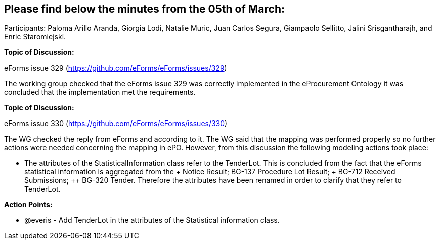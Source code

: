 == Please find below the minutes from the 05th of March:

Participants: Paloma Arillo Aranda, Giorgia Lodi, Natalie Muric, Juan Carlos Segura, Giampaolo Sellitto, Jalini Srisgantharajh, and Enric Staromiejski.

**Topic of Discussion: **

eForms issue 329 (https://github.com/eForms/eForms/issues/329)

The working group checked that the eForms issue 329 was correctly implemented in the eProcurement Ontology it was concluded that the implementation met the requirements.

*Topic of Discussion:*

eForms issue 330 (https://github.com/eForms/eForms/issues/330)

The WG checked the reply from eForms and according to it. The WG said that the mapping was performed properly so no further actions were needed concerning the mapping in ePO. However, from this discussion the following modeling actions took place:

* The attributes of the StatisticalInformation class refer to the TenderLot. This is concluded from the fact that the eForms statistical information is aggregated from the + Notice Result; ++ BG-137 Procedure Lot Result; +++ BG-712 Received Submissions; ++ BG-320 Tender. Therefore the attributes have been renamed in order to clarify that they refer to TenderLot.

**Action Points: **

•	@everis - Add TenderLot in the attributes of the Statistical information class.

